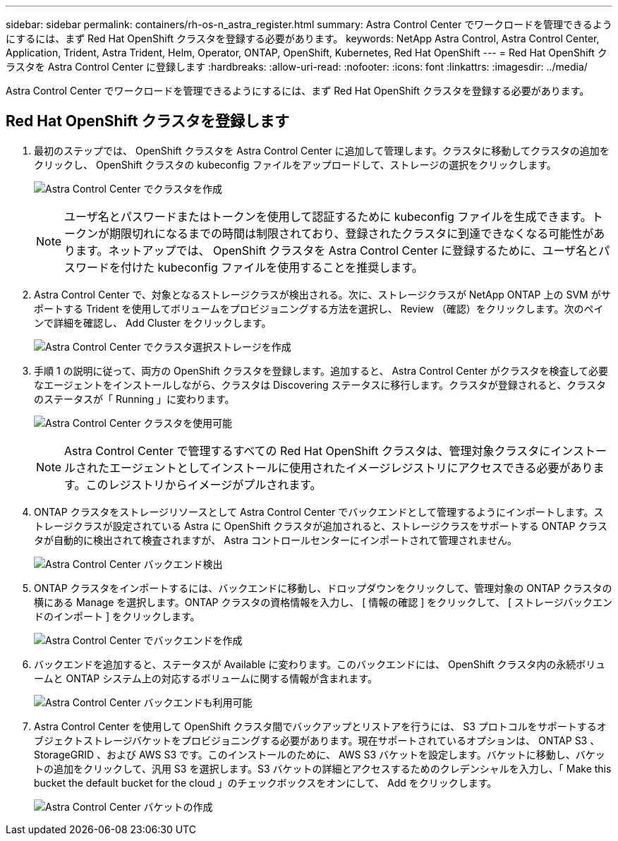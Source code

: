 ---
sidebar: sidebar 
permalink: containers/rh-os-n_astra_register.html 
summary: Astra Control Center でワークロードを管理できるようにするには、まず Red Hat OpenShift クラスタを登録する必要があります。 
keywords: NetApp Astra Control, Astra Control Center, Application, Trident, Astra Trident, Helm, Operator, ONTAP, OpenShift, Kubernetes, Red Hat OpenShift 
---
= Red Hat OpenShift クラスタを Astra Control Center に登録します
:hardbreaks:
:allow-uri-read: 
:nofooter: 
:icons: font
:linkattrs: 
:imagesdir: ../media/


[role="lead"]
Astra Control Center でワークロードを管理できるようにするには、まず Red Hat OpenShift クラスタを登録する必要があります。



== Red Hat OpenShift クラスタを登録します

. 最初のステップでは、 OpenShift クラスタを Astra Control Center に追加して管理します。クラスタに移動してクラスタの追加をクリックし、 OpenShift クラスタの kubeconfig ファイルをアップロードして、ストレージの選択をクリックします。
+
image:redhat_openshift_image91.jpg["Astra Control Center でクラスタを作成"]

+

NOTE: ユーザ名とパスワードまたはトークンを使用して認証するために kubeconfig ファイルを生成できます。トークンが期限切れになるまでの時間は制限されており、登録されたクラスタに到達できなくなる可能性があります。ネットアップでは、 OpenShift クラスタを Astra Control Center に登録するために、ユーザ名とパスワードを付けた kubeconfig ファイルを使用することを推奨します。

. Astra Control Center で、対象となるストレージクラスが検出される。次に、ストレージクラスが NetApp ONTAP 上の SVM がサポートする Trident を使用してボリュームをプロビジョニングする方法を選択し、 Review （確認）をクリックします。次のペインで詳細を確認し、 Add Cluster をクリックします。
+
image:redhat_openshift_image92.jpg["Astra Control Center でクラスタ選択ストレージを作成"]

. 手順 1 の説明に従って、両方の OpenShift クラスタを登録します。追加すると、 Astra Control Center がクラスタを検査して必要なエージェントをインストールしながら、クラスタは Discovering ステータスに移行します。クラスタが登録されると、クラスタのステータスが「 Running 」に変わります。
+
image:redhat_openshift_image93.jpg["Astra Control Center クラスタを使用可能"]

+

NOTE: Astra Control Center で管理するすべての Red Hat OpenShift クラスタは、管理対象クラスタにインストールされたエージェントとしてインストールに使用されたイメージレジストリにアクセスできる必要があります。このレジストリからイメージがプルされます。

. ONTAP クラスタをストレージリソースとして Astra Control Center でバックエンドとして管理するようにインポートします。ストレージクラスが設定されている Astra に OpenShift クラスタが追加されると、ストレージクラスをサポートする ONTAP クラスタが自動的に検出されて検査されますが、 Astra コントロールセンターにインポートされて管理されません。
+
image:redhat_openshift_image94.jpg["Astra Control Center バックエンド検出"]

. ONTAP クラスタをインポートするには、バックエンドに移動し、ドロップダウンをクリックして、管理対象の ONTAP クラスタの横にある Manage を選択します。ONTAP クラスタの資格情報を入力し、 [ 情報の確認 ] をクリックして、 [ ストレージバックエンドのインポート ] をクリックします。
+
image:redhat_openshift_image95.jpg["Astra Control Center でバックエンドを作成"]

. バックエンドを追加すると、ステータスが Available に変わります。このバックエンドには、 OpenShift クラスタ内の永続ボリュームと ONTAP システム上の対応するボリュームに関する情報が含まれます。
+
image:redhat_openshift_image96.jpg["Astra Control Center バックエンドも利用可能"]

. Astra Control Center を使用して OpenShift クラスタ間でバックアップとリストアを行うには、 S3 プロトコルをサポートするオブジェクトストレージバケットをプロビジョニングする必要があります。現在サポートされているオプションは、 ONTAP S3 、 StorageGRID 、および AWS S3 です。このインストールのために、 AWS S3 バケットを設定します。バケットに移動し、バケットの追加をクリックして、汎用 S3 を選択します。S3 バケットの詳細とアクセスするためのクレデンシャルを入力し、「 Make this bucket the default bucket for the cloud 」のチェックボックスをオンにして、 Add をクリックします。
+
image:redhat_openshift_image97.jpg["Astra Control Center バケットの作成"]


